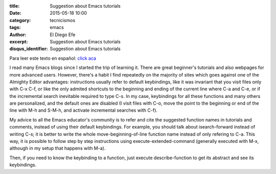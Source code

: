 :title: Suggestion about Emacs tutorials
:date: 2015-05-18 10:00
:category: tecnicismos
:tags: emacs
:author: El Diego Efe
:excerpt: Suggestion about Emacs tutorials
:disqus_identifier: Suggestion about Emacs tutorials

Para leer este texto en español: `click aca`_

.. _click aca: {filename}/2015-05-18-sugerencia-respecto-de-los-tutoriales-de-emacs.rst

I read many Emacs blogs since I started the trip of learning it. There
are great beginner's tutorials and also webpages for more advanced
users. However, there's a habit I find repeatedly on the majority of
sites which goes against one of the Almighty Editor advantages:
instructions usually refer to default keybindings, like it was
invariant that you visit files only with C-x C-f, or like the only
admited shortcuts to the beginning and ending of the current line
where C-a and C-e, or if the incremental search inevitable required to
type C-s. In my case, keybindings for all these functions and many
others are personalized, and the default ones are disabled (I visit
files with C-o, move the point to the beginning or end of the line
with M-h and S-M-h, and activate incremental searches with C-f).

My advice to all the Emacs educator's community is to refer and cite
the suggested function names in tutorials and comments, instead of
using their default keybindings. For example, you should talk about
isearch-forward instead of writing C-s; it is better to write the
whole move-beginning-of-line function name instead of only refering to
C-a. This way, it is possible to follow step by step instructions
using execute-extended-command (generally executed with M-x, although
in my setup that happens with M-a).

Then, if you need to know the keybinding to a function, just execute
describe-function to get its abstract and see its keybindings.
